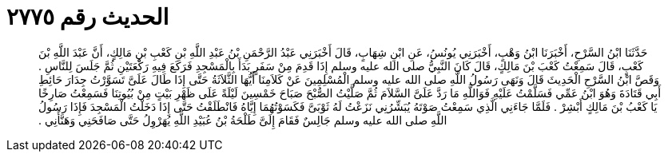 
= الحديث رقم ٢٧٧٥

[quote.hadith]
حَدَّثَنَا ابْنُ السَّرْحِ، أَخْبَرَنَا ابْنُ وَهْبٍ، أَخْبَرَنِي يُونُسُ، عَنِ ابْنِ شِهَابٍ، قَالَ أَخْبَرَنِي عَبْدُ الرَّحْمَنِ بْنُ عَبْدِ اللَّهِ بْنِ كَعْبِ بْنِ مَالِكٍ، أَنَّ عَبْدَ اللَّهِ بْنَ كَعْبٍ، قَالَ سَمِعْتُ كَعْبَ بْنَ مَالِكٍ، قَالَ كَانَ النَّبِيُّ صلى الله عليه وسلم إِذَا قَدِمَ مِنْ سَفَرٍ بَدَأَ بِالْمَسْجِدِ فَرَكَعَ فِيهِ رَكْعَتَيْنِ ثُمَّ جَلَسَ لِلنَّاسِ ‏.‏ وَقَصَّ ابْنُ السَّرْحِ الْحَدِيثَ قَالَ وَنَهَى رَسُولُ اللَّهِ صلى الله عليه وسلم الْمُسْلِمِينَ عَنْ كَلاَمِنَا أَيُّهَا الثَّلاَثَةُ حَتَّى إِذَا طَالَ عَلَىَّ تَسَوَّرْتُ جِدَارَ حَائِطِ أَبِي قَتَادَةَ وَهُوَ ابْنُ عَمِّي فَسَلَّمْتُ عَلَيْهِ فَوَاللَّهِ مَا رَدَّ عَلَىَّ السَّلاَمَ ثُمَّ صَلَّيْتُ الصُّبْحَ صَبَاحَ خَمْسِينَ لَيْلَةً عَلَى ظَهْرِ بَيْتٍ مِنْ بُيُوتِنَا فَسَمِعْتُ صَارِخًا يَا كَعْبُ بْنَ مَالِكٍ أَبْشِرْ ‏.‏ فَلَمَّا جَاءَنِي الَّذِي سَمِعْتُ صَوْتَهُ يُبَشِّرُنِي نَزَعْتُ لَهُ ثَوْبَىَّ فَكَسَوْتُهُمَا إِيَّاهُ فَانْطَلَقْتُ حَتَّى إِذَا دَخَلْتُ الْمَسْجِدَ فَإِذَا رَسُولُ اللَّهِ صلى الله عليه وسلم جَالِسٌ فَقَامَ إِلَىَّ طَلْحَةُ بْنُ عُبَيْدِ اللَّهِ يُهَرْوِلُ حَتَّى صَافَحَنِي وَهَنَّأَنِي ‏.‏